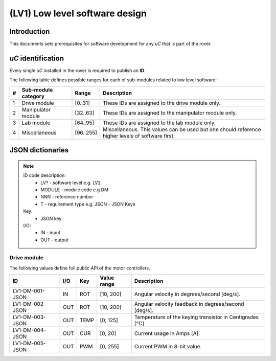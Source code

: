 =================================
(LV1) Low level software design
=================================

Introduction
------------

This documents sets prerequisites for software development for any *uC* that is part of the rover.

*uC* identification
-------------------

Every single *uC* installed in the rover is required to publish an **ID**.

The following table defines possible ranges for each of sub-modules related to low level software:

+---+--------------------+----------+-------------------------------------------------------+
| # | Sub-module category| Range    | Description                                           |
+===+====================+==========+=======================================================+
| 1 | Drive module       | [0..31]  | These IDs are assigned to the drive module only.      |
+---+--------------------+----------+-------------------------------------------------------+
| 2 | Manipulator module | [32..63] | These IDs are assigned to the manipulator module only.|
+---+--------------------+----------+-------------------------------------------------------+
| 3 | Lab module         | [64..95] | These IDs are assigned to the lab module only.        |
+---+--------------------+----------+-------------------------------------------------------+
| 4 | Miscellaneous      | [96..255]| Miscellaneous. This values can be used but one should |
|   |                    |          | reference higher levels of software first.            |
+---+--------------------+----------+-------------------------------------------------------+



JSON dictionaries
-----------------

.. note::
    ID code description:
        * LV? - software level e.g. LV2
        * MODULE - module code e.g DM
        * NNN - reference number
        * T - requirement type e.g. JSON - JSON Keys

    Key:
        * JSON key
    
    I/O:
        * IN - input
        * OUT - output
    
Drive module
############

The following values define full public API of the motor controllers.

+-----------------+------+-----+------------+---------------------------------------------------------+
| ID              | I/O  | Key | Value range| Description                                             |
+=================+======+=====+============+=========================================================+
| LV1-DM-001-JSON | IN   | ROT | [10, 200]  | Angular velocity in degrees/second [deg/s].             |
+-----------------+------+-----+------------+---------------------------------------------------------+
| LV1-DM-002-JSON | OUT  | ROT | [10, 200]  | Angular velocity feedback in degrees/second [deg/s].    |
+-----------------+------+-----+------------+---------------------------------------------------------+
| LV1-DM-003-JSON | OUT  | TEMP| [0, 125]   | Temperature of the keying transistor in Centigrades [°C]|
+-----------------+------+-----+------------+---------------------------------------------------------+
| LV1-DM-004-JSON | OUT  | CUR | [0, 20]    | Current usage in Amps [A].                              |
+-----------------+------+-----+------------+---------------------------------------------------------+
| LV1-DM-005-JSON | OUT  | PWM | [0, 255]   | Current PWM in 8-bit value.                             |
+-----------------+------+-----+------------+---------------------------------------------------------+